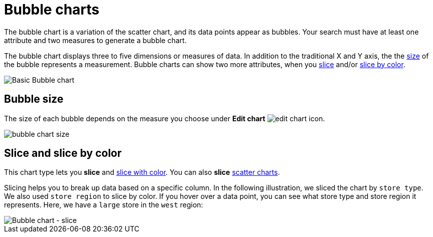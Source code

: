 = Bubble charts
:last_updated: 01/10/2021
:linkattrs:
:experimental:

The bubble chart is a variation of the scatter chart, and its data points appear as bubbles. Your search must have at least one attribute and two measures to generate a bubble chart.

The bubble chart displays three to five dimensions or measures of data. In addition to the traditional X and Y axis, the the xref:#size[size] of the bubble represents a measurement. Bubble charts can show two more attributes, when you xref:#slice[slice] and/or xref:#slice-color[slice by color].

image::bubble_chart_example.png[Basic Bubble chart]

[#size]
== Bubble size
The size of each bubble depends on the measure you choose under *Edit chart* image:icon-gear-10px.png[edit chart icon].

image::bubble_chart_size.png[]

[#slice]
[#slice-color]
== Slice and slice by color

This chart type lets you *slice* and xref:drag-and-drop.adoc#slice-with-color[slice with color].
You can also *slice* xref:chart-scatter.adoc[scatter charts].

Slicing helps you to break up data based on a specific column. In the following illustration, we sliced the chart by `store type`. We also used `store region` to slice by color.
If you hover over a data point, you can see what store type and store region it represents. Here, we have a `large` store in the `west` region:

image::bubble-chart-slice.png[Bubble chart - slice]
